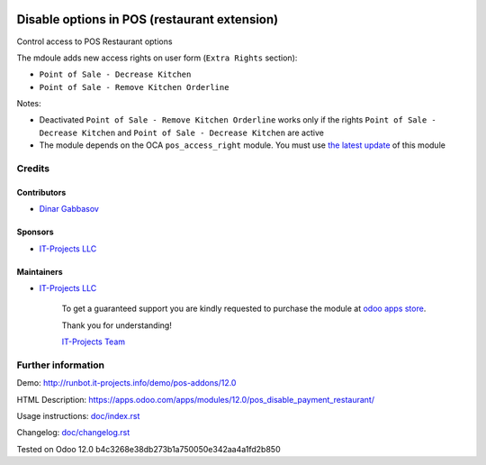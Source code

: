 .. image:: https://img.shields.io/badge/license-LGPL--3-blue.png
   :target: https://www.gnu.org/licenses/lgpl
   :alt: License: LGPL-3

===============================================
 Disable options in POS (restaurant extension)
===============================================

Control access to POS Restaurant options

The mdoule adds new access rights on user form (``Extra Rights`` section):

* ``Point of Sale - Decrease Kitchen``
* ``Point of Sale - Remove Kitchen Orderline``

Notes:

* Deactivated ``Point of Sale - Remove Kitchen Orderline`` works only if the rights ``Point of Sale - Decrease Kitchen`` and ``Point of Sale - Decrease Kitchen`` are active
* The module depends on the OCA ``pos_access_right`` module. You must use `the latest update <https://github.com/OCA/pos/pull/304>`__ of this module

Credits
=======

Contributors
------------
* `Dinar Gabbasov <https://it-projects.info/team/GabbasovDinar>`__

Sponsors
--------
* `IT-Projects LLC <https://it-projects.info>`__

Maintainers
-----------
* `IT-Projects LLC <https://it-projects.info>`__

      To get a guaranteed support you are kindly requested to purchase the module at `odoo apps store <https://apps.odoo.com/apps/modules/12.0/pos_disable_payment_restaurant/>`__.

      Thank you for understanding!

      `IT-Projects Team <https://www.it-projects.info/team>`__

Further information
===================

Demo: http://runbot.it-projects.info/demo/pos-addons/12.0

HTML Description: https://apps.odoo.com/apps/modules/12.0/pos_disable_payment_restaurant/

Usage instructions: `<doc/index.rst>`_

Changelog: `<doc/changelog.rst>`_

Tested on Odoo 12.0 b4c3268e38db273b1a750050e342aa4a1fd2b850
